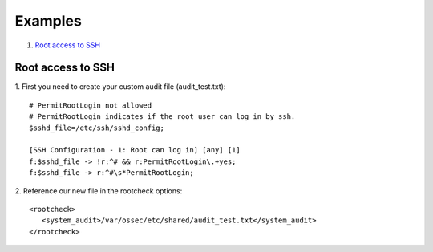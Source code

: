 .. _rootcheck-examples:

Examples
========

#. `Root access to SSH`_

.. _how_to_rootcheck_ssh:

Root access to SSH
------------------

1. First you need to create your custom audit file (audit_test.txt):
::

  # PermitRootLogin not allowed
  # PermitRootLogin indicates if the root user can log in by ssh.
  $sshd_file=/etc/ssh/sshd_config;

  [SSH Configuration - 1: Root can log in] [any] [1]
  f:$sshd_file -> !r:^# && r:PermitRootLogin\.+yes;
  f:$sshd_file -> r:^#\s*PermitRootLogin;

2. Reference our new file in the rootcheck options:
::

   <rootcheck>
      <system_audit>/var/ossec/etc/shared/audit_test.txt</system_audit>
   </rootcheck>
